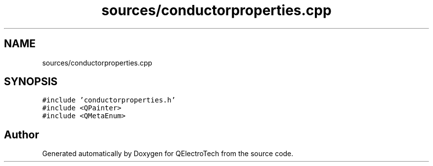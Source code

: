 .TH "sources/conductorproperties.cpp" 3 "Thu Aug 27 2020" "Version 0.8-dev" "QElectroTech" \" -*- nroff -*-
.ad l
.nh
.SH NAME
sources/conductorproperties.cpp
.SH SYNOPSIS
.br
.PP
\fC#include 'conductorproperties\&.h'\fP
.br
\fC#include <QPainter>\fP
.br
\fC#include <QMetaEnum>\fP
.br

.SH "Author"
.PP 
Generated automatically by Doxygen for QElectroTech from the source code\&.
